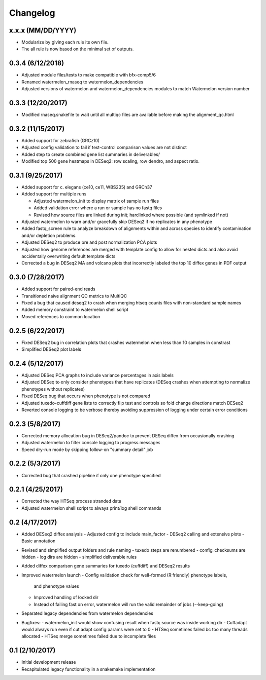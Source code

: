 Changelog
=========

x.x.x (MM/DD/YYYY)
------------------
- Modularize by giving each rule its own file.
- The all rule is now based on the minimal set of outputs.

0.3.4 (6/12/2018)
-----------------
- Adjusted module files/tests to make compatible with bfx-comp5/6
- Renamed watermelon_rnaseq to watermelon_dependencies
- Adjusted versions of watermelon and watermelon_dependencies modules to match
  Watermelon version number

0.3.3 (12/20/2017)
------------------
- Modified rnaseq.snakefile to wait until all multiqc files are available
  before making the alignment_qc.html

0.3.2 (11/15/2017)
------------------
- Added support for zebrafish (GRCz10)
- Adjusted config validation to fail if test-control comparison values are not distinct
- Added step to create combined gene list summaries in deliverables/
- Modified top 500 gene heatmaps in DESeq2: row scaling, row dendro, and aspect ratio.


0.3.1 (9/25/2017)
-----------------
- Added support for c. elegans (ce10, ce11, WBS235) and GRCh37
- Added support for multiple runs

  - Adjusted watermelon_init to display matrix of sample run files
  - Added validation error where a run or sample has no fastq files
  - Revised how source files are linked during init; hardlinked where
    possible (and symlinked if not)

- Adjusted watermelon to warn and/or gracefully skip DESeq2 if no replicates
  in any phenotype
- Added fastq_screen rule to analyze breakdown of alignments within and
  across species to identify contamination and/or depletion problems
- Adjusted DESeq2 to produce pre and post normalization PCA plots
- Adjusted how genome references are merged with template config to allow for
  nested dicts and also avoid accidentally overwriting default template dicts
- Corrected a bug in DESeq2 MA and volcano plots that incorrectly labeled the
  top 10 diffex genes in PDF output

0.3.0 (7/28/2017)
-----------------
- Added support for paired-end reads
- Transitioned naive alignment QC metrics to MultiQC
- Fixed a bug that caused deseq2 to crash when merging htseq counts files
  with non-standard sample names
- Added memory constraint to watermelon shell script
- Moved references to common location

0.2.5 (6/22/2017)
-----------------
- Fixed DESeq2 bug in correlation plots that crashes watermelon when less
  than 10 samples in constrast
- Simplified DESeq2 plot labels

0.2.4 (5/12/2017)
-----------------
- Adjusted DESeq PCA graphs to include variance percentages in axis labels
- Adjusted DESeq to only consider phenotypes that have replicates (DESeq
  crashes when attempting to normalize phenotypes without replicates)
- Fixed DESeq bug that occurs when phenotype is not compared
- Adjusted tuxedo-cuffdiff gene lists to correctly flip test and controls so
  fold change directions match DESeq2
- Reverted console logging to be verbose thereby avoiding suppression of
  logging under certain error conditions

0.2.3 (5/8/2017)
----------------
- Corrected memory allocation bug in DESeq2/pandoc to prevent DESeq diffex from
  occasionally crashing
- Adjusted watermelon to filter console logging to progress messages
- Speed dry-run mode by skipping follow-on "summary detail" job

0.2.2 (5/3/2017)
----------------
- Corrected bug that crashed pipeline if only one phenotype specified

0.2.1 (4/25/2017)
-----------------
- Corrected the way HTSeq process stranded data
- Adjusted watermelon shell script to always print/log shell commands

0.2 (4/17/2017)
---------------
- Added DESeq2 diffex analysis
  - Adjusted config to include main_factor
  - DESeq2 calling and extensive plots
  - Basic annotation
- Revised and simplified output folders and rule naming
  - tuxedo steps are renumbered
  - config_checksums are hidden
  - log dirs are hidden
  - simplified deliverable rules
- Added diffex comparison gene summaries for tuxedo (cuffdiff) and DESeq2 results
- Improved watermelon launch
  - Config validation check for well-formed (R friendly) phenotype labels,
    and phenotype values
  - Improved handling of locked dir
  - Instead of failing fast on error, watermelon will run the valid remainder of jobs
    (--keep-going)
- Separated legacy dependencies from watermelon dependencies
- Bugfixes:
  - watermelon_init would show confusing result when fastq source was inside working dir
  - Cuffadapt would always run even if cut adapt config params were set to 0
  - HTSeq sometimes failed bc too many threads allocated
  - HTSeq merge sometimes failed due to incomplete files

0.1 (2/10/2017)
---------------
- Initial development release
- Recapitulated legacy functionality in a snakemake implementation
